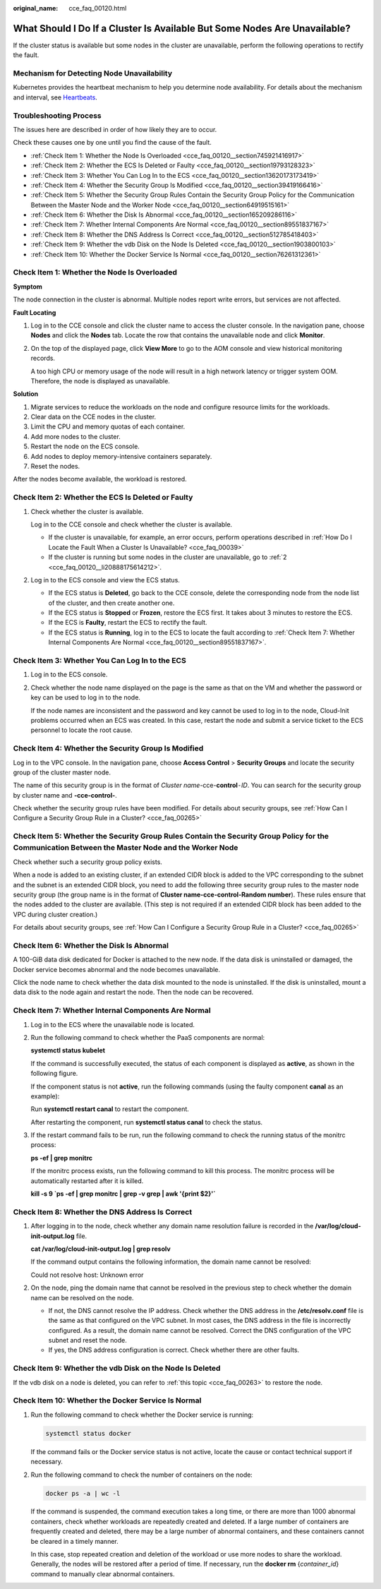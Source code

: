 :original_name: cce_faq_00120.html

.. _cce_faq_00120:

What Should I Do If a Cluster Is Available But Some Nodes Are Unavailable?
==========================================================================

If the cluster status is available but some nodes in the cluster are unavailable, perform the following operations to rectify the fault.

Mechanism for Detecting Node Unavailability
-------------------------------------------

Kubernetes provides the heartbeat mechanism to help you determine node availability. For details about the mechanism and interval, see `Heartbeats <https://kubernetes.io/docs/concepts/architecture/nodes/#heartbeats>`__.

Troubleshooting Process
-----------------------

The issues here are described in order of how likely they are to occur.

Check these causes one by one until you find the cause of the fault.

-  :ref:`Check Item 1: Whether the Node Is Overloaded <cce_faq_00120__section745921416917>`
-  :ref:`Check Item 2: Whether the ECS Is Deleted or Faulty <cce_faq_00120__section19793128323>`
-  :ref:`Check Item 3: Whether You Can Log In to the ECS <cce_faq_00120__section13620173173419>`
-  :ref:`Check Item 4: Whether the Security Group Is Modified <cce_faq_00120__section39419166416>`
-  :ref:`Check Item 5: Whether the Security Group Rules Contain the Security Group Policy for the Communication Between the Master Node and the Worker Node <cce_faq_00120__section64919515161>`
-  :ref:`Check Item 6: Whether the Disk Is Abnormal <cce_faq_00120__section165209286116>`
-  :ref:`Check Item 7: Whether Internal Components Are Normal <cce_faq_00120__section89551837167>`
-  :ref:`Check Item 8: Whether the DNS Address Is Correct <cce_faq_00120__section512785418403>`
-  :ref:`Check Item 9: Whether the vdb Disk on the Node Is Deleted <cce_faq_00120__section1903800103>`
-  :ref:`Check Item 10: Whether the Docker Service Is Normal <cce_faq_00120__section76261312361>`

.. _cce_faq_00120__section745921416917:

Check Item 1: Whether the Node Is Overloaded
--------------------------------------------

**Symptom**

The node connection in the cluster is abnormal. Multiple nodes report write errors, but services are not affected.

**Fault Locating**

#. Log in to the CCE console and click the cluster name to access the cluster console. In the navigation pane, choose **Nodes** and click the **Nodes** tab. Locate the row that contains the unavailable node and click **Monitor**.

#. On the top of the displayed page, click **View More** to go to the AOM console and view historical monitoring records.

   A too high CPU or memory usage of the node will result in a high network latency or trigger system OOM. Therefore, the node is displayed as unavailable.

**Solution**

#. Migrate services to reduce the workloads on the node and configure resource limits for the workloads.
#. Clear data on the CCE nodes in the cluster.
#. Limit the CPU and memory quotas of each container.
#. Add more nodes to the cluster.
#. Restart the node on the ECS console.
#. Add nodes to deploy memory-intensive containers separately.
#. Reset the nodes.

After the nodes become available, the workload is restored.

.. _cce_faq_00120__section19793128323:

Check Item 2: Whether the ECS Is Deleted or Faulty
--------------------------------------------------

#. Check whether the cluster is available.

   Log in to the CCE console and check whether the cluster is available.

   -  If the cluster is unavailable, for example, an error occurs, perform operations described in :ref:`How Do I Locate the Fault When a Cluster Is Unavailable? <cce_faq_00039>`
   -  If the cluster is running but some nodes in the cluster are unavailable, go to :ref:`2 <cce_faq_00120__li20888175614212>`.

#. .. _cce_faq_00120__li20888175614212:

   Log in to the ECS console and view the ECS status.

   -  If the ECS status is **Deleted**, go back to the CCE console, delete the corresponding node from the node list of the cluster, and then create another one.
   -  If the ECS status is **Stopped** or **Frozen**, restore the ECS first. It takes about 3 minutes to restore the ECS.
   -  If the ECS is **Faulty**, restart the ECS to rectify the fault.
   -  If the ECS status is **Running**, log in to the ECS to locate the fault according to :ref:`Check Item 7: Whether Internal Components Are Normal <cce_faq_00120__section89551837167>`.

.. _cce_faq_00120__section13620173173419:

Check Item 3: Whether You Can Log In to the ECS
-----------------------------------------------

#. Log in to the ECS console.

#. Check whether the node name displayed on the page is the same as that on the VM and whether the password or key can be used to log in to the node.

   If the node names are inconsistent and the password and key cannot be used to log in to the node, Cloud-Init problems occurred when an ECS was created. In this case, restart the node and submit a service ticket to the ECS personnel to locate the root cause.

.. _cce_faq_00120__section39419166416:

Check Item 4: Whether the Security Group Is Modified
----------------------------------------------------

Log in to the VPC console. In the navigation pane, choose **Access Control** > **Security Groups** and locate the security group of the cluster master node.

The name of this security group is in the format of *Cluster name*-cce-**control**\ ``-``\ *ID*. You can search for the security group by cluster name and **-cce-control-**.

Check whether the security group rules have been modified. For details about security groups, see :ref:`How Can I Configure a Security Group Rule in a Cluster? <cce_faq_00265>`

.. _cce_faq_00120__section64919515161:

Check Item 5: Whether the Security Group Rules Contain the Security Group Policy for the Communication Between the Master Node and the Worker Node
--------------------------------------------------------------------------------------------------------------------------------------------------

Check whether such a security group policy exists.

When a node is added to an existing cluster, if an extended CIDR block is added to the VPC corresponding to the subnet and the subnet is an extended CIDR block, you need to add the following three security group rules to the master node security group (the group name is in the format of **Cluster name-cce-control-Random number**). These rules ensure that the nodes added to the cluster are available. (This step is not required if an extended CIDR block has been added to the VPC during cluster creation.)

For details about security groups, see :ref:`How Can I Configure a Security Group Rule in a Cluster? <cce_faq_00265>`

.. _cce_faq_00120__section165209286116:

Check Item 6: Whether the Disk Is Abnormal
------------------------------------------

A 100-GiB data disk dedicated for Docker is attached to the new node. If the data disk is uninstalled or damaged, the Docker service becomes abnormal and the node becomes unavailable.

Click the node name to check whether the data disk mounted to the node is uninstalled. If the disk is uninstalled, mount a data disk to the node again and restart the node. Then the node can be recovered.

.. _cce_faq_00120__section89551837167:

Check Item 7: Whether Internal Components Are Normal
----------------------------------------------------

#. Log in to the ECS where the unavailable node is located.

#. Run the following command to check whether the PaaS components are normal:

   **systemctl status kubelet**

   If the command is successfully executed, the status of each component is displayed as **active**, as shown in the following figure.

   |image1|

   If the component status is not **active**, run the following commands (using the faulty component **canal** as an example):

   Run **systemctl restart canal** to restart the component.

   After restarting the component, run **systemctl status canal** to check the status.

#. If the restart command fails to be run, run the following command to check the running status of the monitrc process:

   **ps -ef \| grep monitrc**

   If the monitrc process exists, run the following command to kill this process. The monitrc process will be automatically restarted after it is killed.

   **kill -s 9 \`ps -ef \| grep monitrc \| grep -v grep \| awk '{print $2}'\`**

.. _cce_faq_00120__section512785418403:

Check Item 8: Whether the DNS Address Is Correct
------------------------------------------------

#. After logging in to the node, check whether any domain name resolution failure is recorded in the **/var/log/cloud-init-output.log** file.

   **cat /var/log/cloud-init-output.log \| grep resolv**

   If the command output contains the following information, the domain name cannot be resolved:

   Could not resolve host: Unknown error

#. On the node, ping the domain name that cannot be resolved in the previous step to check whether the domain name can be resolved on the node.

   -  If not, the DNS cannot resolve the IP address. Check whether the DNS address in the **/etc/resolv.conf** file is the same as that configured on the VPC subnet. In most cases, the DNS address in the file is incorrectly configured. As a result, the domain name cannot be resolved. Correct the DNS configuration of the VPC subnet and reset the node.
   -  If yes, the DNS address configuration is correct. Check whether there are other faults.

.. _cce_faq_00120__section1903800103:

Check Item 9: Whether the vdb Disk on the Node Is Deleted
---------------------------------------------------------

If the vdb disk on a node is deleted, you can refer to :ref:`this topic <cce_faq_00263>` to restore the node.

.. _cce_faq_00120__section76261312361:

Check Item 10: Whether the Docker Service Is Normal
---------------------------------------------------

#. Run the following command to check whether the Docker service is running:

   .. code-block::

      systemctl status docker

   |image2|

   If the command fails or the Docker service status is not active, locate the cause or contact technical support if necessary.

#. Run the following command to check the number of containers on the node:

   .. code-block::

      docker ps -a | wc -l

   If the command is suspended, the command execution takes a long time, or there are more than 1000 abnormal containers, check whether workloads are repeatedly created and deleted. If a large number of containers are frequently created and deleted, there may be a large number of abnormal containers, and these containers cannot be cleared in a timely manner.

   In this case, stop repeated creation and deletion of the workload or use more nodes to share the workload. Generally, the nodes will be restored after a period of time. If necessary, run the **docker rm** {*container_id*} command to manually clear abnormal containers.

.. |image1| image:: /_static/images/en-us_image_0000002065637706.png
.. |image2| image:: /_static/images/en-us_image_0000002101677721.png
